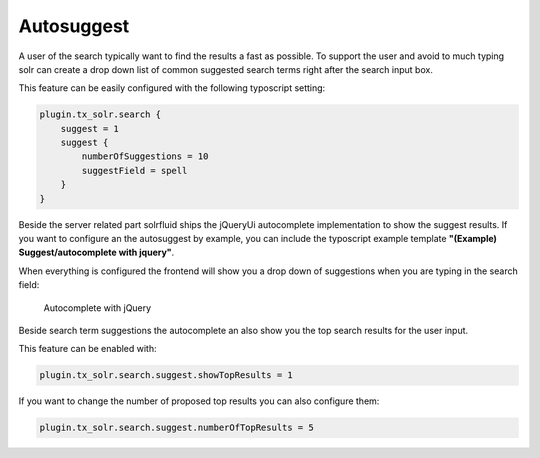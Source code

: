 ===========
Autosuggest
===========

A user of the search typically want to find the results a fast as possible. To support the user and avoid to much typing
solr can create a drop down list of common suggested search terms right after the search input box.

This feature can be easily configured with the following typoscript setting:

.. code-block:: typoscript

    plugin.tx_solr.search {
        suggest = 1
        suggest {
            numberOfSuggestions = 10
            suggestField = spell
        }
    }

Beside the server related part solrfluid ships the jQueryUi autocomplete implementation to show the suggest results.
If you want to configure an the autosuggest by example, you can include the typoscript example template **"(Example) Suggest/autocomplete with jquery"**.

When everything is configured the frontend will show you a drop down of suggestions when you are typing in the search field:

.. figure:: ../Images/Frontend/Autosuggest/autosuggest.png

    Autocomplete with jQuery

Beside search term suggestions the autocomplete an also show you the top search results for the user input.

This feature can be enabled with:

.. code-block:: typoscript

    plugin.tx_solr.search.suggest.showTopResults = 1


If you want to change the number of proposed top results you can also configure them:

.. code-block:: typoscript

    plugin.tx_solr.search.suggest.numberOfTopResults = 5


